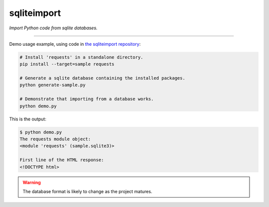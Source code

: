 ..
    This file is a part of sqliteimport <https://github.com/kurtmckee/sqliteimport>
    Copyright 2024 Kurt McKee <contactme@kurtmckee.org>
    SPDX-License-Identifier: MIT


sqliteimport
############

*Import Python code from sqlite databases.*

-------------------------------------------------------------------------------

Demo usage example, using code in `the sqliteimport repository`_:

..  code-block:: bash

    # Install 'requests' in a standalone directory.
    pip install --target=sample requests

    # Generate a sqlite database containing the installed packages.
    python generate-sample.py

    # Demonstrate that importing from a database works.
    python demo.py


This is the output:

..  code-block:: console

    $ python demo.py
    The requests module object:
    <module 'requests' (sample.sqlite3)>

    First line of the HTML response:
    <!DOCTYPE html>

..  warning::

    The database format is likely to change as the project matures.

..  _the sqliteimport repository: https://github.com/kurtmckee/sqliteimport
